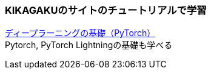 ### KIKAGAKUのサイトのチュートリアルで学習
https://free.kikagaku.ai/tutorial/basic_of_deep_learning/learn/pytorch_beginners[ディープラーニングの基礎（PyTorch）] +
Pytorch, PyTorch Lightningの基礎も学べる
